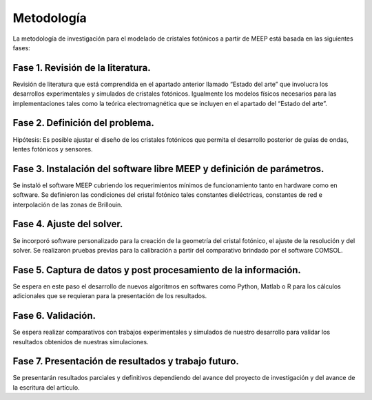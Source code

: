 Metodología
-----------

La metodología de investigación para el modelado de cristales fotónicos a partir de MEEP está basada en las siguientes fases:

Fase 1. Revisión de la literatura.
~~~~~~~~~~~~~~~~~~~~~~~~~~~~~~~~~~~

Revisión de literatura que está comprendida en el apartado anterior llamado “Estado del arte” que involucra los desarrollos
experimentales y simulados de cristales fotónicos. Igualmente los modelos físicos necesarios para las implementaciones tales como la
teórica electromagnética que se incluyen en el apartado del “Estado del arte”.

Fase 2. Definición del problema.
~~~~~~~~~~~~~~~~~~~~~~~~~~~~~~~~

Hipótesis: Es posible ajustar el diseño de los cristales fotónicos que permita el desarrollo posterior de guías de ondas, lentes
fotónicos y sensores.

Fase 3. Instalación del software libre MEEP y definición de parámetros.
~~~~~~~~~~~~~~~~~~~~~~~~~~~~~~~~~~~~~~~~~~~~~~~~~~~~~~~~~~~~~~~~~~~~~~

Se instaló el software MEEP cubriendo los requerimientos mínimos de funcionamiento tanto en hardware como en software. Se definieron
las condiciones del cristal fotónico tales constantes dieléctricas, constantes de red e interpolación de las zonas de Brillouin.

Fase 4. Ajuste del solver.
~~~~~~~~~~~~~~~~~~~~~~~~~~

Se incorporó software personalizado para la creación de la geometría del cristal fotónico, el ajuste de la resolución y del solver.
Se realizaron pruebas previas para la calibración a partir del comparativo brindado por el software COMSOL.

Fase 5. Captura de datos y post procesamiento de la información.
~~~~~~~~~~~~~~~~~~~~~~~~~~~~~~~~~~~~~~~~~~~~~~~~~~~~~~~~~~~~~~~~

Se espera en este paso el desarrollo de nuevos algoritmos en softwares como Python, Matlab o R para los cálculos adicionales que se
requieran para la presentación de los resultados.

Fase 6. Validación.
~~~~~~~~~~~~~~~~~~~

Se espera realizar comparativos con trabajos experimentales y simulados de nuestro desarrollo para validar los resultados obtenidos
de nuestras simulaciones.

Fase 7. Presentación de resultados y trabajo futuro.
~~~~~~~~~~~~~~~~~~~~~~~~~~~~~~~~~~~~~~~~~~~~~~~~~~~

Se presentarán resultados parciales y definitivos dependiendo del avance del proyecto de investigación y del avance de la escritura
del artículo.
